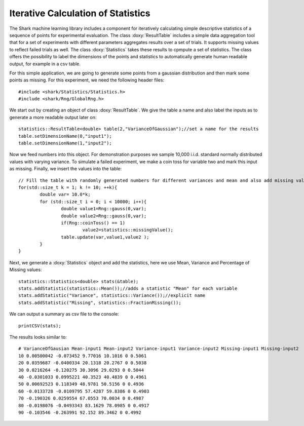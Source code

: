 Iterative Calculation of Statistics
===================================

The Shark machine learning library includes a component for
iteratively calculating simple descriptive statistics of a
sequence of points for experimental evaluation. The class :doxy:`ResultTable`
includes a simple data aggregation tool that for a set of experiments
with different parameters  aggregates results over a set of trials. It 
supports missing values to reflect failed trials as well.
The class :doxy:`Statistics` takes these results to cpmpute a set of statistics.
The class offers the possibility to label the dimensions of the points and statistics
to automatically generate human readable output, for example in a csv table.

For this simple application, we are going to generate some points from
a gaussian distribution and then mark some points as missing.
For this experiment, we need the following header files: ::


	#include <shark/Statistics/Statistics.h>
	#include <shark/Rng/GlobalRng.h>
	

We start out by creating an object of class :doxy:`ResultTable`.
We give the table a name and also label the inputs as to generate 
a more readable output later on::


		statistics::ResultTable<double> table(2,"VarianceOfGaussian");//set a name for the results
		table.setDimensionName(0,"input1");
		table.setDimensionName(1,"input2");
	



Now we feed numbers into this object. For demonstration purposes we
sample 10,000 i.i.d. standard normally distributed values with varying
variance. To simulate a failed experiment, we make a coin toss for variable two
and mark this input as missing. Finally, we insert the values into the table::


		// Fill the table with randomly generated numbers for different variances and mean and also add missing values
		for(std::size_t k = 1; k != 10; ++k){
			double var= 10.0*k;
			for (std::size_t i = 0; i < 10000; i++){
				double value1=Rng::gauss(0,var);
				double value2=Rng::gauss(0,var);
				if(Rng::coinToss() == 1)
					value2=statistics::missingValue();
				table.update(var,value1,value2 );
			}
		}
	

Next, we generate a :doxy:`Statistics` object and add the statistics, here
we use Mean, Variance and Percentage of Missing values::


		statistics::Statistics<double> stats(&table);
		stats.addStatistic(statistics::Mean());//adds a statistic "Mean" for each variable
		stats.addStatistic("Variance", statistics::Variance());//explicit name
		stats.addStatistic("Missing", statistics::FractionMissing());
	

We can output a summary as csv file to the console: ::


		printCSV(stats);
	

The results looks similar to::

	# VarianceOfGausian Mean-input1 Mean-input2 Variance-input1 Variance-input2 Missing-input1 Missing-input2
	10 0.00500042 -0.073452 9.77016 10.1016 0 0.5061
	20 0.0359687 -0.0400334 20.1318 20.2767 0 0.5038
	30 0.0216264 -0.120275 30.3096 29.0293 0 0.5044
	40 -0.0301033 0.0995221 40.3523 40.4839 0 0.4961
	50 0.00692523 0.118349 48.9781 50.5156 0 0.4936
	60 -0.0133728 -0.0109795 57.4287 59.8386 0 0.4903
	70 -0.190326 0.0259554 67.0553 70.0034 0 0.4987
	80 -0.0198076 -0.0493343 83.1629 78.0985 0 0.4917
	90 -0.103546 -0.263991 92.152 89.3462 0 0.4992
